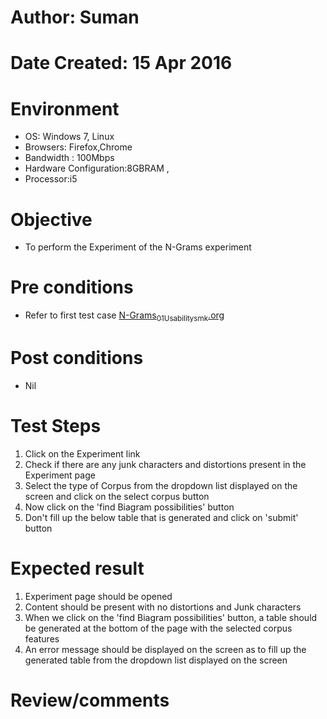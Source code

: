 * Author: Suman
* Date Created: 15 Apr 2016
* Environment
  - OS: Windows 7, Linux
  - Browsers: Firefox,Chrome
  - Bandwidth : 100Mbps
  - Hardware Configuration:8GBRAM , 
  - Processor:i5

* Objective
  - To perform the Experiment of the N-Grams experiment

* Pre conditions
  - Refer to first test case [[https://github.com/Virtual-Labs/natural-language-processing-iiith/blob/master/test-cases/integration_test-cases/N-Grams/N-Grams_01_Usability_smk.org][N-Grams_01_Usability_smk.org]]

* Post conditions
  - Nil
* Test Steps
  1. Click on the Experiment link 
  2. Check if there are any junk characters and distortions present in the Experiment page
  3. Select the type of Corpus from the dropdown list displayed on the screen and click on the select corpus button
  4. Now click on the 'find Biagram possibilities' button
  5. Don't fill up the below table that is generated and click on 'submit' button

* Expected result
  1. Experiment page should be opened
  2. Content should be present with no distortions and Junk characters
  3. When we click on the 'find Biagram possibilities' button, a table should be generated at the bottom of the page with the selected corpus features
  4. An error message should be displayed on the screen as to fill up the generated table from the dropdown list displayed on the screen

* Review/comments


